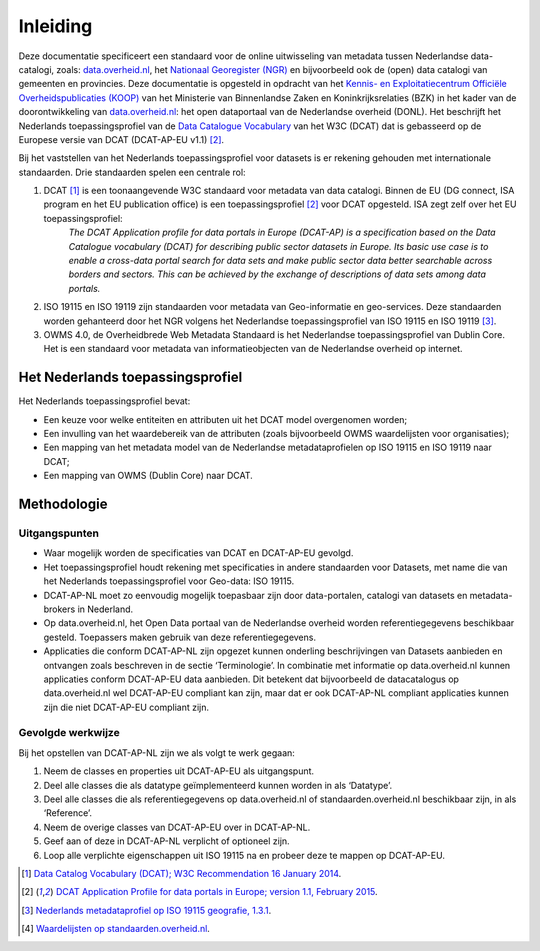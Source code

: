 =========
Inleiding
=========

Deze documentatie specificeert een standaard voor de online uitwisseling van metadata tussen Nederlandse data-catalogi, zoals: `data.overheid.nl <https://data.overheid.nl>`_, het `Nationaal Georegister (NGR) <https://www.nationaalgeoregister.nl>`_ en bijvoorbeeld ook de (open) data catalogi van gemeenten en provincies. Deze documentatie is opgesteld in opdracht van het `Kennis- en Exploitatiecentrum Officiële Overheidspublicaties (KOOP) <http://koop.overheid.nl/over-koop>`__ van het Ministerie van Binnenlandse Zaken en Koninkrijksrelaties (BZK) in het kader van de doorontwikkeling van `data.overheid.nl <https://data.overheid.nl>`__: het open dataportaal van de Nederlandse overheid (DONL). Het beschrijft het Nederlands toepassingsprofiel van de `Data Catalogue Vocabulary <https://www.w3.org/TR/vocab-dcat/>`_ van het W3C (DCAT) dat is gebasseerd op de Europese versie van DCAT (DCAT-AP-EU v1.1) [2]_.

Bij het vaststellen van het Nederlands toepassingsprofiel voor datasets is er rekening gehouden met internationale standaarden. Drie standaarden spelen een centrale rol:

1. DCAT [1]_ is een toonaangevende W3C standaard voor metadata van data catalogi. Binnen de EU (DG connect, ISA program en het EU publication office) is een toepassingsprofiel [2]_ voor DCAT opgesteld. ISA zegt zelf over het EU toepassingsprofiel:
	*The DCAT Application profile for data portals in Europe (DCAT-AP) is a specification based on the Data Catalogue vocabulary (DCAT) for describing public sector datasets in Europe. Its basic use case is to enable a cross-data portal search for data sets and make public sector data better searchable across borders and sectors. This can be achieved by the exchange of descriptions of data sets among data portals.*
2. ISO 19115 en ISO 19119 zijn standaarden voor metadata van Geo-informatie en geo-services. Deze standaarden worden gehanteerd door het NGR volgens het Nederlandse toepassingsprofiel van ISO 19115 en ISO 19119 [3]_.
3. OWMS 4.0, de Overheidbrede Web Metadata Standaard is het Nederlandse toepassingsprofiel van Dublin Core. Het is een standaard voor metadata van informatieobjecten van de Nederlandse overheid op internet.

Het Nederlands toepassingsprofiel
=================================

Het Nederlands toepassingsprofiel bevat:

- Een keuze voor welke entiteiten en attributen uit het DCAT model overgenomen worden;
- Een invulling van het waardebereik van de attributen (zoals bijvoorbeeld OWMS waardelijsten voor organisaties);
- Een mapping van het metadata model van de Nederlandse metadataprofielen op ISO 19115 en ISO 19119 naar DCAT;
- Een mapping van OWMS (Dublin Core) naar DCAT.

Methodologie
============

Uitgangspunten
--------------

- Waar mogelijk worden de specificaties van DCAT en DCAT-AP-EU gevolgd.
- Het toepassingsprofiel houdt rekening met specificaties in andere standaarden voor Datasets, met name die van het Nederlands toepassingsprofiel voor Geo-data: ISO 19115.
- DCAT-AP-NL moet zo eenvoudig mogelijk toepasbaar zijn door data-portalen, catalogi van datasets en metadata-brokers in Nederland.
- Op data.overheid.nl, het Open Data portaal van de Nederlandse overheid worden referentiegegevens beschikbaar gesteld. Toepassers maken gebruik van deze referentiegegevens.
- Applicaties die conform DCAT-AP-NL zijn opgezet kunnen onderling beschrijvingen van Datasets aanbieden en ontvangen zoals beschreven in de sectie ‘Terminologie’. In combinatie met informatie op data.overheid.nl kunnen applicaties conform DCAT-AP-EU data aanbieden. Dit betekent dat bijvoorbeeld de datacatalogus op data.overheid.nl wel DCAT-AP-EU compliant kan zijn, maar dat er ook DCAT-AP-NL compliant applicaties kunnen zijn die niet DCAT-AP-EU compliant zijn.

Gevolgde werkwijze
------------------

Bij het opstellen van DCAT-AP-NL zijn we als volgt te werk gegaan:

1. Neem de classes en properties uit DCAT-AP-EU als uitgangspunt.
2. Deel alle classes die als datatype geïmplementeerd kunnen worden in als ‘Datatype’.
3. Deel alle classes die als referentiegegevens op data.overheid.nl of standaarden.overheid.nl beschikbaar zijn, in als ‘Reference’.
4. Neem de overige classes van DCAT-AP-EU over in DCAT-AP-NL.
5. Geef aan of deze in DCAT-AP-NL verplicht of optioneel zijn.
6. Loop alle verplichte eigenschappen uit ISO 19115 na en probeer deze te mappen op DCAT-AP-EU.

.. [1] `Data Catalog Vocabulary (DCAT); W3C Recommendation 16 January 2014 <http://www.w3.org/TR/2014/REC-vocab-dcat-20140116/>`_.
.. [2] `DCAT Application Profile for data portals in Europe; version 1.1, February 2015 <https://joinup.ec.europa.eu/asset/dcat_application_profile/asset_release/dcat-ap-v11>`_.
.. [3] `Nederlands metadataprofiel op ISO 19115 geografie, 1.3.1 <http://www.geonovum.nl/wegwijzer/standaarden/nederlands-metadataprofiel-op-iso-19115-geografie-131>`_.
.. [4] `Waardelijsten op standaarden.overheid.nl <standaarden.overheid.nl/owms/4.0/doc/waardelijsten>`_.
